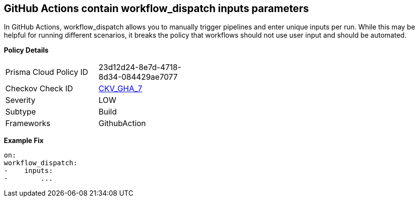 == GitHub Actions contain workflow_dispatch inputs parameters

In GitHub Actions, workflow_dispatch allows you to manually trigger pipelines and enter unique inputs per run.
While this may be helpful for running different scenarios, it breaks the policy that workflows should not use user input and should be automated.

*Policy Details* 

[width=45%]
[cols="1,1"]
|=== 
|Prisma Cloud Policy ID 
| 23d12d24-8e7d-4718-8d34-084429ae7077

|Checkov Check ID 
| https://github.com/bridgecrewio/checkov/tree/master/checkov/github_actions/checks/job/EmptyWorkflowDispatch.py[CKV_GHA_7]

|Severity
|LOW

|Subtype
|Build

|Frameworks
|GithubAction

|=== 



*Example Fix* 


[,yaml]
----
on:
workflow_dispatch:
-    inputs:
-        ...
----
